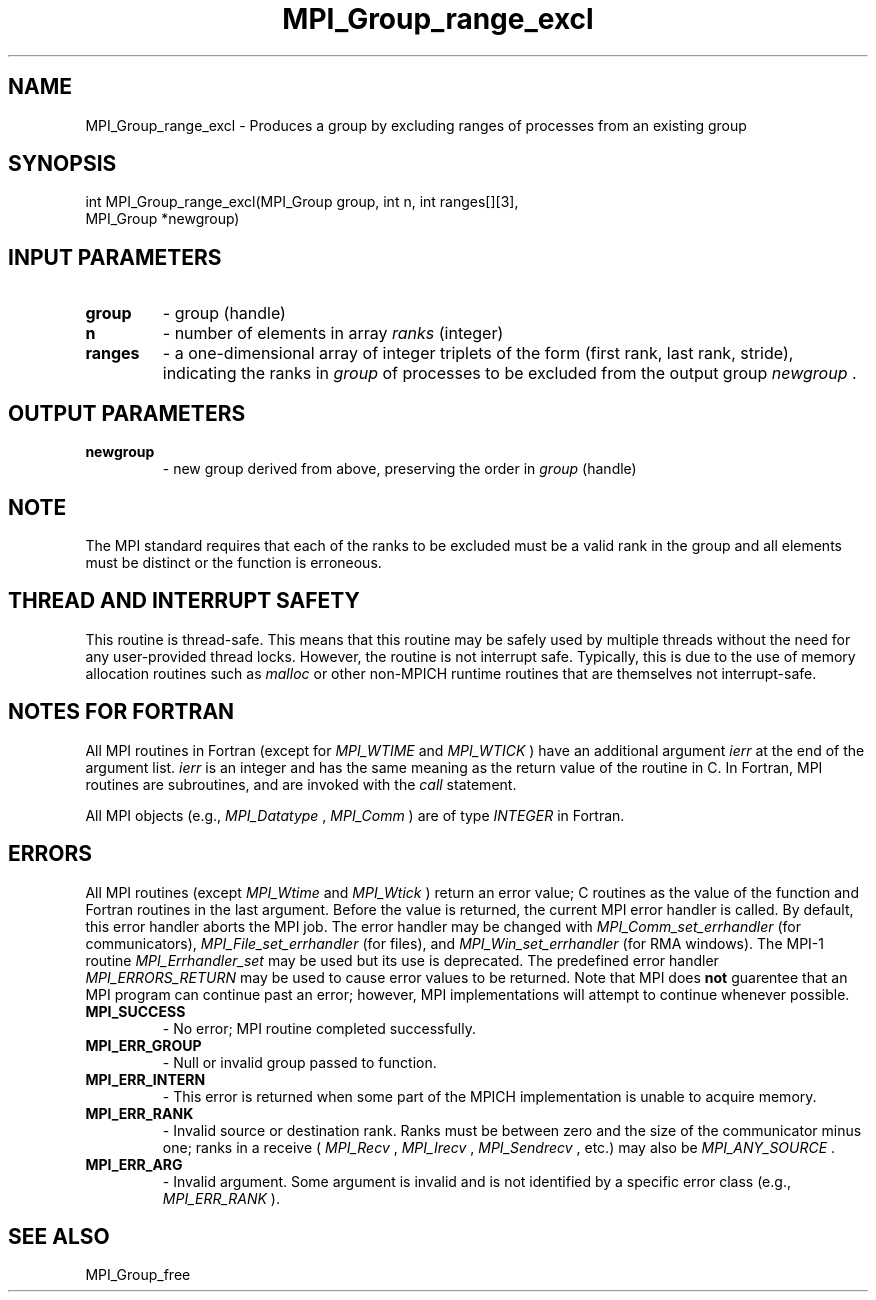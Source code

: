 .TH MPI_Group_range_excl 3 "8/8/2019" " " "MPI"
.SH NAME
MPI_Group_range_excl \-  Produces a group by excluding ranges of processes from an existing group 
.SH SYNOPSIS
.nf
int MPI_Group_range_excl(MPI_Group group, int n, int ranges[][3], 
                         MPI_Group *newgroup)
.fi
.SH INPUT PARAMETERS
.PD 0
.TP
.B group 
- group (handle) 
.PD 1
.PD 0
.TP
.B n 
- number of elements in array 
.I ranks
(integer) 
.PD 1
.PD 0
.TP
.B ranges 
- a one-dimensional array of integer triplets of the
form (first rank, last rank, stride), indicating the ranks in
.I group
of processes to be excluded from the output group 
.I newgroup
\&.

.PD 1

.SH OUTPUT PARAMETERS
.PD 0
.TP
.B newgroup 
- new group derived from above, preserving the 
order in 
.I group
(handle) 
.PD 1

.SH NOTE
The MPI standard requires that each of the ranks to be excluded must be
a valid rank in the group and all elements must be distinct or the
function is erroneous.

.SH THREAD AND INTERRUPT SAFETY

This routine is thread-safe.  This means that this routine may be
safely used by multiple threads without the need for any user-provided
thread locks.  However, the routine is not interrupt safe.  Typically,
this is due to the use of memory allocation routines such as 
.I malloc
or other non-MPICH runtime routines that are themselves not interrupt-safe.

.SH NOTES FOR FORTRAN
All MPI routines in Fortran (except for 
.I MPI_WTIME
and 
.I MPI_WTICK
) have
an additional argument 
.I ierr
at the end of the argument list.  
.I ierr
is an integer and has the same meaning as the return value of the routine
in C.  In Fortran, MPI routines are subroutines, and are invoked with the
.I call
statement.

All MPI objects (e.g., 
.I MPI_Datatype
, 
.I MPI_Comm
) are of type 
.I INTEGER
in Fortran.

.SH ERRORS

All MPI routines (except 
.I MPI_Wtime
and 
.I MPI_Wtick
) return an error value;
C routines as the value of the function and Fortran routines in the last
argument.  Before the value is returned, the current MPI error handler is
called.  By default, this error handler aborts the MPI job.  The error handler
may be changed with 
.I MPI_Comm_set_errhandler
(for communicators),
.I MPI_File_set_errhandler
(for files), and 
.I MPI_Win_set_errhandler
(for
RMA windows).  The MPI-1 routine 
.I MPI_Errhandler_set
may be used but
its use is deprecated.  The predefined error handler
.I MPI_ERRORS_RETURN
may be used to cause error values to be returned.
Note that MPI does 
.B not
guarentee that an MPI program can continue past
an error; however, MPI implementations will attempt to continue whenever
possible.

.PD 0
.TP
.B MPI_SUCCESS 
- No error; MPI routine completed successfully.
.PD 1
.PD 0
.TP
.B MPI_ERR_GROUP 
- Null or invalid group passed to function.  
.PD 1
.PD 0
.TP
.B MPI_ERR_INTERN 
- This error is returned when some part of the MPICH 
implementation is unable to acquire memory.  
.PD 1
.PD 0
.TP
.B MPI_ERR_RANK 
- Invalid source or destination rank.  Ranks must be between
zero and the size of the communicator minus one; ranks in a receive
(
.I MPI_Recv
, 
.I MPI_Irecv
, 
.I MPI_Sendrecv
, etc.) may also be 
.I MPI_ANY_SOURCE
\&.

.PD 1
.PD 0
.TP
.B MPI_ERR_ARG 
- Invalid argument.  Some argument is invalid and is not
identified by a specific error class (e.g., 
.I MPI_ERR_RANK
).
.PD 1

.SH SEE ALSO
MPI_Group_free
.br

